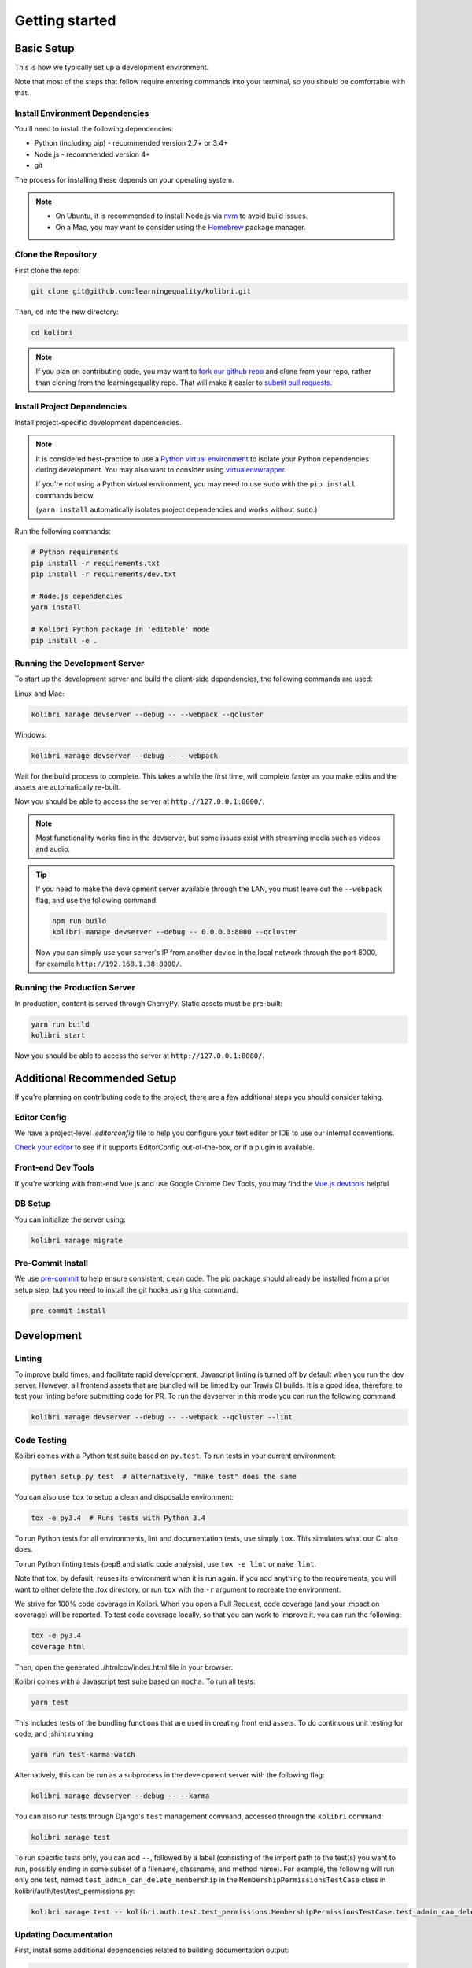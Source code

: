 Getting started
===============

Basic Setup
-------------

This is how we typically set up a development environment.

Note that most of the steps that follow require entering commands into your terminal, so you should be comfortable with that.


Install Environment Dependencies
~~~~~~~~~~~~~~~~~~~~~~~~~~~~~~~~

You'll need to install the following dependencies:

- Python (including pip) - recommended version 2.7+ or 3.4+
- Node.js - recommended version 4+
- git

The process for installing these depends on your operating system.

.. note::

  - On Ubuntu, it is recommended to install Node.js via `nvm <https://github.com/creationix/nvm>`_ to avoid build issues.
  - On a Mac, you may want to consider using the `Homebrew <http://brew.sh/>`_ package manager.



Clone the Repository
~~~~~~~~~~~~~~~~~~~~

First clone the repo:

.. code-block:: bash

  git clone git@github.com:learningequality/kolibri.git

Then, ``cd`` into the new directory:

.. code-block:: bash

  cd kolibri


.. note::

  If you plan on contributing code, you may want to `fork our github repo <https://github.com/learningequality/kolibri>`_ and clone from your repo, rather than cloning from the learningequality repo. That will make it easier to `submit pull requests <https://help.github.com/articles/using-pull-requests/>`_.


Install Project Dependencies
~~~~~~~~~~~~~~~~~~~~~~~~~~~~

Install project-specific development dependencies.

.. note::

  It is considered best-practice to use a `Python virtual environment <https://virtualenv.pypa.io/en/stable/>`_ to isolate your Python dependencies during development. You may also want to consider using `virtualenvwrapper <http://virtualenvwrapper.readthedocs.io/en/latest/index.html>`_.

  If you're *not* using a Python virtual environment, you may need to use ``sudo`` with the ``pip install`` commands below.

  (``yarn install`` automatically isolates project dependencies and works without ``sudo``.)


Run the following commands:

.. code-block:: bash

  # Python requirements
  pip install -r requirements.txt
  pip install -r requirements/dev.txt

  # Node.js dependencies
  yarn install

  # Kolibri Python package in 'editable' mode
  pip install -e .


Running the Development Server
~~~~~~~~~~~~~~~~~~~~~~~~~~~~~~

To start up the development server and build the client-side dependencies, the following commands are used:

Linux and Mac:

.. code-block:: bash

  kolibri manage devserver --debug -- --webpack --qcluster

Windows:

.. code-block:: bash

  kolibri manage devserver --debug -- --webpack


Wait for the build process to complete. This takes a while the first time, will complete faster as you make edits and the assets are automatically re-built.

Now you should be able to access the server at ``http://127.0.0.1:8000/``.

.. note::

  Most functionality works fine in the devserver, but some issues exist with streaming media such as videos and audio.

.. tip::

  If you need to make the development server available through the LAN, you must leave out the ``--webpack`` flag, and use the following command:

  .. code-block:: bash

    npm run build
    kolibri manage devserver --debug -- 0.0.0.0:8000 --qcluster

  Now you can simply use your server's IP from another device in the local network through the port 8000, for example ``http://192.168.1.38:8000/``.


Running the Production Server
~~~~~~~~~~~~~~~~~~~~~~~~~~~~~

In production, content is served through CherryPy. Static assets must be pre-built:

.. code-block:: bash

  yarn run build
  kolibri start

Now you should be able to access the server at ``http://127.0.0.1:8080/``.


Additional Recommended Setup
----------------------------

If you're planning on contributing code to the project, there are a few additional steps you should consider taking.


Editor Config
~~~~~~~~~~~~~

We have a project-level *.editorconfig* file to help you configure your text editor or IDE to use our internal conventions.

`Check your editor <http://editorconfig.org/#download>`_ to see if it supports EditorConfig out-of-the-box, or if a plugin is available.


Front-end Dev Tools
~~~~~~~~~~~~~~~~~~~

If you're working with front-end Vue.js and use Google Chrome Dev Tools, you may find the `Vue.js devtools <https://chrome.google.com/webstore/detail/vuejs-devtools/nhdogjmejiglipccpnnnanhbledajbpd?hl=en>`_ helpful


DB Setup
~~~~~~~~

You can initialize the server using:

.. code-block:: bash

  kolibri manage migrate


Pre-Commit Install
~~~~~~~~~~~~~~~~~~

We use `pre-commit <http://pre-commit.com/>`_ to help ensure consistent, clean code. The pip package should already be installed from a prior setup step, but you need to install the git hooks using this command.

.. code-block:: bash

  pre-commit install


Development
----------

Linting
~~~~~~~

To improve build times, and facilitate rapid development, Javascript linting is turned off by default when you run the dev server. However, all frontend assets that are bundled will be linted by our Travis CI builds. It is a good idea, therefore, to test your linting before submitting code for PR. To run the devserver in this mode you can run the following command.

.. code-block:: bash

  kolibri manage devserver --debug -- --webpack --qcluster --lint


Code Testing
~~~~~~~~~~~~

Kolibri comes with a Python test suite based on ``py.test``. To run tests in your current environment:

.. code-block:: bash

  python setup.py test  # alternatively, "make test" does the same

You can also use ``tox`` to setup a clean and disposable environment:

.. code-block:: bash

  tox -e py3.4  # Runs tests with Python 3.4

To run Python tests for all environments, lint and documentation tests, use simply ``tox``. This simulates what our CI also does.

To run Python linting tests (pep8 and static code analysis), use ``tox -e lint`` or
``make lint``.

Note that tox, by default, reuses its environment when it is run again. If you add anything to the requirements, you will want to either delete the `.tox` directory, or run ``tox`` with the ``-r`` argument to recreate the environment.

We strive for 100% code coverage in Kolibri. When you open a Pull Request, code coverage (and your impact on coverage) will be reported. To test code coverage locally, so that you can work to improve it, you can run the following:

.. code-block:: bash

  tox -e py3.4
  coverage html

Then, open the generated ./htmlcov/index.html file in your browser.

Kolibri comes with a Javascript test suite based on ``mocha``. To run all tests:

.. code-block:: bash

  yarn test

This includes tests of the bundling functions that are used in creating front end assets. To do continuous unit testing for code, and jshint running:

.. code-block:: bash

  yarn run test-karma:watch

Alternatively, this can be run as a subprocess in the development server with the following flag:

.. code-block:: bash

  kolibri manage devserver --debug -- --karma

You can also run tests through Django's ``test`` management command, accessed through the ``kolibri`` command:

.. code-block:: bash

  kolibri manage test

To run specific tests only, you can add ``--``, followed by a label (consisting of the import path to the test(s) you want to run, possibly ending in some subset of a filename, classname, and method name). For example, the following will run only one test, named ``test_admin_can_delete_membership`` in the ``MembershipPermissionsTestCase`` class in kolibri/auth/test/test_permissions.py:

.. code-block:: bash

  kolibri manage test -- kolibri.auth.test.test_permissions.MembershipPermissionsTestCase.test_admin_can_delete_membership


Updating Documentation
~~~~~~~~~~~~~~~~~~~~~~

First, install some additional dependencies related to building documentation output:

.. code-block:: bash

  pip install -r requirements/docs.txt

To make changes to documentation, make an edit and then run:

.. code-block:: bash

  make docs

You can also ``cd`` into the docs directory and run the auto-build for faster editing:

.. code-block:: bash

  cd docs
  sphinx-autobuild . _build


Branching and Release Process
~~~~~~~~~~~~~~~~~~~~~~~~~~~~~

At a high level, we follow the 'Gitflow' model. Some helpful references:

 * http://nvie.com/posts/a-successful-git-branching-model/
 * https://www.atlassian.com/git/tutorials/comparing-workflows/gitflow-workflow/


Manual Testing
~~~~~~~~~~~~~~

All changes should be thoroughly tested and vetted before being merged in. Our primary considerations are:

 * Performance
 * Accessibility
 * Compatibility
 * Localization
 * Consistency

For more information, see the next section on :doc:`manual_testing`.


